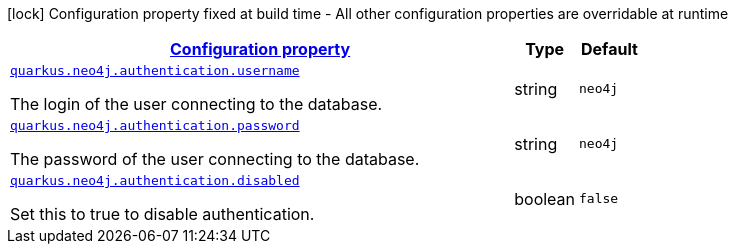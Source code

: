 [.configuration-legend]
icon:lock[title=Fixed at build time] Configuration property fixed at build time - All other configuration properties are overridable at runtime
[.configuration-reference, cols="80,.^10,.^10"]
|===

h|[[quarkus-neo4j-config-group-neo4j-configuration-authentication_configuration]]link:#quarkus-neo4j-config-group-neo4j-configuration-authentication_configuration[Configuration property]

h|Type
h|Default

a| [[quarkus-neo4j-config-group-neo4j-configuration-authentication_quarkus.neo4j.authentication.username]]`link:#quarkus-neo4j-config-group-neo4j-configuration-authentication_quarkus.neo4j.authentication.username[quarkus.neo4j.authentication.username]`

[.description]
--
The login of the user connecting to the database.
--|string 
|`neo4j`


a| [[quarkus-neo4j-config-group-neo4j-configuration-authentication_quarkus.neo4j.authentication.password]]`link:#quarkus-neo4j-config-group-neo4j-configuration-authentication_quarkus.neo4j.authentication.password[quarkus.neo4j.authentication.password]`

[.description]
--
The password of the user connecting to the database.
--|string 
|`neo4j`


a| [[quarkus-neo4j-config-group-neo4j-configuration-authentication_quarkus.neo4j.authentication.disabled]]`link:#quarkus-neo4j-config-group-neo4j-configuration-authentication_quarkus.neo4j.authentication.disabled[quarkus.neo4j.authentication.disabled]`

[.description]
--
Set this to true to disable authentication.
--|boolean 
|`false`

|===
